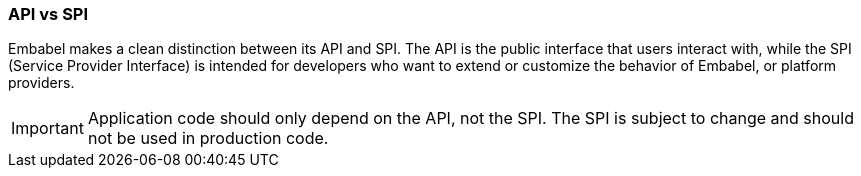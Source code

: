 [[reference.api-spi]]
=== API vs SPI

Embabel makes a clean distinction between its API and SPI.
The API is the public interface that users interact with, while the SPI (Service Provider Interface) is intended for developers who want to extend or customize the behavior of Embabel, or platform providers.

IMPORTANT: Application code should only depend on the API, not the SPI.
The SPI is subject to change and should not be used in production code.
